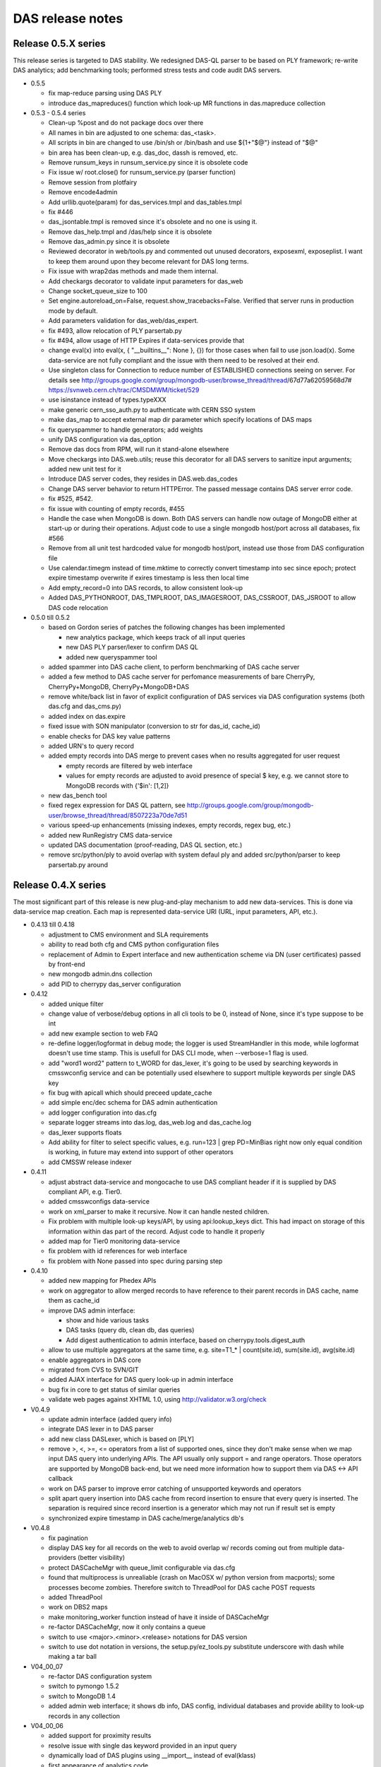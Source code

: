 DAS release notes
=================

Release 0.5.X series
--------------------
This release series is targeted to DAS stability. We redesigned DAS-QL
parser to be based on PLY framework; re-write DAS analytics; add benchmarking tools;
performed stress tests and code audit DAS servers.

- 0.5.5

  - fix map-reduce parsing using DAS PLY
  - introduce das_mapreduces() function which look-up MR functions in das.mapreduce
    collection

- 0.5.3 - 0.5.4 series

  - Clean-up %post and do not package docs over there
  - All names in bin are adjusted to one schema: das_<task>.
  - All scripts in bin are changed to use /bin/sh or 
    /bin/bash and use ${1+"$@"} instead of "$@"
  - bin area has been clean-up, e.g. das_doc, dassh is removed, etc.
  - Remove runsum_keys in runsum_service.py since it is obsolete code
  - Fix issue w/ root.close() for runsum_service.py (parser function)
  - Remove session from plotfairy
  - Remove encode4admin
  - Add urllib.quote(param) for das_services.tmpl and das_tables.tmpl
  - fix #446
  - das_jsontable.tmpl is removed since it's obsolete and no one is using it.
  - Remove das_help.tmpl and /das/help since it is obsolete
  - Remove das_admin.py since it is obsolete
  - Reviewed decorator in web/tools.py and commented out unused decorators, 
    exposexml, exposeplist. I want to keep them around upon they become relevant for DAS long terms.
  - Fix issue with wrap2das methods and made them internal.
  - Add checkargs decorator to validate input parameters for das_web
  - Change socket_queue_size to 100
  - Set engine.autoreload_on=False, request.show_tracebacks=False.
    Verified that server runs in production mode by default.
  - Add parameters validation for das_web/das_expert.
  - fix #493, allow relocation of PLY parsertab.py
  - fix #494, allow usage of HTTP Expires if data-services provide that
  - change eval(x) into eval(x, { "__builtins__": None }, {}) for those cases
    when fail to use json.load(x). Some data-service are not fully compliant
    and the issue with them need to be resolved at their end.
  - Use singleton class for Connection to reduce number of ESTABLISHED connections
    seeing on server. For details see 
    http://groups.google.com/group/mongodb-user/browse_thread/thread/67d77a62059568d7#
    https://svnweb.cern.ch/trac/CMSDMWM/ticket/529
  - use isinstance instead of types.typeXXX
  - make generic cern_sso_auth.py to authenticate with CERN SSO system
  - make das_map to accept external map dir parameter which specify locations
    of DAS maps
  - fix queryspammer to handle generators; add weights
  - unify DAS configuration via das_option
  - Remove das docs from RPM, will run it stand-alone elsewhere
  - Move checkargs into DAS.web.utils; reuse this decorator for all DAS servers
    to sanitize input arguments; added new unit test for it
  - Introduce DAS server codes, they resides in DAS.web.das_codes
  - Change DAS server behavior to return HTTPError. The passed message contains
    DAS server error code.
  - fix #525, #542.
  - fix issue with counting of empty records, #455
  - Handle the case when MongoDB is down. Both DAS servers can
    handle now outage of MongoDB either at start-up or during their
    operations. Adjust code to use a single mongodb host/port across all
    databases, fix #566
  - Remove from all unit test hardcoded value for mongodb host/port,
    instead use those from DAS configuration file
  - Use calendar.timegm instead of time.mktime to correctly convert 
    timestamp into sec since epoch; protect expire timestamp overwrite 
    if exires timestamp is less then local time
  - Add empty_record=0 into DAS records, to allow consistent look-up
  - Added DAS_PYTHONROOT, DAS_TMPLROOT, DAS_IMAGESROOT, DAS_CSSROOT, DAS_JSROOT
    to allow DAS code relocation

- 0.5.0 till 0.5.2

  - based on Gordon series of patches the following changes has been
    implemented

    - new analytics package, which keeps track of all input queries
    - new DAS PLY parser/lexer to confirm DAS QL
    - added new queryspammer tool

  - added spammer into DAS cache client, to perform benchmarking of
    DAS cache server
  - added a few method to DAS cache server for perfomance measurements
    of bare CherryPy, CherryPy+MongoDB, CherryPy+MongoDB+DAS
  - remove white/back list in favor of explicit configuration of
    DAS services via DAS configuration systems (both das.cfg and das_cms.py)
  - added index on das.expire
  - fixed issue with SON manipulator (conversion to str for das_id, cache_id)
  - enable checks for DAS key value patterns
  - added URN's to query record
  - added empty records into DAS merge to prevent cases when no results
    aggregated for user request

    - empty records are filtered by web interface
    - values for empty records are adjusted to avoid presence of special $ key,
      e.g. we cannot store to MongoDB records with {'$in': [1,2]}

  - new das_bench tool
  - fixed regex expression for DAS QL pattern, see 
    http://groups.google.com/group/mongodb-user/browse_thread/thread/8507223a70de7d51
  - various speed-up enhancements (missing indexes, empty records, regex bug, etc.)
  - added new RunRegistry CMS data-service
  - updated DAS documentation (proof-reading, DAS QL section, etc.)
  - remove src/python/ply to avoid overlap with system defaul ply and added
    src/python/parser to keep parsertab.py around

Release 0.4.X series
--------------------
The most significant part of this release is new plug-and-play mechanism
to add new data-services. This is done via data-service map creation. Each
map is represented data-service URI (URL, input parameters, API, etc.).

- 0.4.13 till 0.4.18

  - adjustment to CMS environment and SLA requirements
  - ability to read both cfg and CMS python configuration files
  - replacement of Admin to Expert interface and new authentication scheme
    via DN (user certificates) passed by front-end
  - new mongodb admin.dns collection
  - add PID to cherrypy das_server configuration

- 0.4.12

  - added unique filter
  - change value of verbose/debug options in all cli tools to be 0, instead
    of None, since it's type suppose to be int
  - add new example section to web FAQ
  - re-define logger/logformat in debug mode; the logger is used
    StreamHandler in this mode, while logformat doesn't use time stamp.
    This is usefull for DAS CLI mode, when --verbose=1 flag is used.
  - add "word1 word2" pattern to t_WORD for das_lexer, it's going to
    be used by searching keywords in cmsswconfig service and can be
    potentially used elsewhere to support multiple keywords per
    single DAS key
  - fix bug with apicall which should preceed update_cache
  - add simple enc/dec schema for DAS admin authentication
  - add logger configuration into das.cfg
  - separate logger streams into das.log, das_web.log and das_cache.log
  - das_lexer supports floats
  - Add ability for filter to select specific values, e.g.
    run=123 | grep PD=MinBias
    right now only equal condition is working, in future may
    extend into support of other operators
  - add CMSSW release indexer

- 0.4.11

  - adjust abstract data-service and mongocache to use DAS compliant
    header if it is supplied by DAS compliant API, e.g. Tier0.
  - added cmsswconfigs data-service
  - work on xml_parser to make it recursive. Now it can handle nested
    children.
  - Fix problem with multiple look-up keys/API, by using api:lookup_keys
    dict. This had impact on storage of this information within das part
    of the record. Adjust code to handle it properly
  - added map for Tier0 monitoring data-service
  - fix problem with id references for web interface
  - fix problem with None passed into spec during parsing step

- 0.4.10

  - added new mapping for Phedex APIs
  - work on aggregator to allow merged records to have reference to
    their parent records in DAS cache, name them as cache_id
  - improve DAS admin interface:

    - show and hide various tasks
    - DAS tasks (query db, clean db, das queries)
    - Add digest authentication to admin interface, based on
      cherrypy.tools.digest_auth

  - allow to use multiple aggregators at the same time, e.g.
    site=T1_* | count(site.id), sum(site.id), avg(site.id)
  - enable aggregators in DAS core
  - migrated from CVS to SVN/GIT
  - added AJAX interface for DAS query look-up in admin interface
  - bug fix in core to get status of similar queries
  - validate web pages against XHTML 1.0, using http://validator.w3.org/check

- V0.4.9

  - update admin interface (added query info)
  - integrate DAS lexer in to DAS parser
  - add new class DASLexer, which is based on [PLY]
  - remove >, <, >=, <= operators from a list of supported ones, since
    they don't make sense when we map input DAS query into underlying
    APIs. The API usually only support = and range operators. Those
    operators are supported by MongoDB back-end, but we need more
    information how to support them via DAS <-> API callback
  - work on DAS parser to improve error catching of unsupported
    keywords and operators
  - split apart query insertion into DAS cache from record insertion to
    ensure that every query is inserted. The separation is required since
    record insertion is a generator which may not run if result set is
    empty
  - synchronized expire timestamp in DAS cache/merge/analytics db's

- V0.4.8

  - fix pagination
  - display DAS key for all records on the web to avoid overlap w/
    records coming out from multiple data-providers (better visibility)
  - protect DASCacheMgr with queue_limit configurable via das.cfg
  - found that multiprocess is unrealiable (crash on MacOSX w/ python
    version from macports); some processes become zombies. Therefore
    switch to ThreadPool for DAS cache POST requests
  - added ThreadPool
  - work on DBS2 maps
  - make monitoring_worker function instead of have it inside of
    DASCacheMgr
  - re-factor DASCacheMgr, now it only contains a queue
  - switch to use <major>.<minor>.<release> notations for DAS version
  - switch to use dot notation in versions, the setup.py/ez_tools.py
    substitute underscore with dash while making a tar ball

- V04_00_07

  - re-factor DAS configuration system
  - switch to pymongo 1.5.2
  - switch to MongoDB 1.4
  - added admin web interface; it shows db info, DAS config, individual
    databases and provide ability to look-up records in any collection

- V04_00_06

  - added support for proximity results
  - resolve issue with single das keyword provided in an input query
  - dynamically load of DAS plugins using __import__ instead of eval(klass)
  - first appearance of analytics code
  - fix issue with data object look-up
  - switch to new DAS QL parser

- V04_00_05

  - re-wrote DAS QL parser
  - move to stand-alone web server (remove WebTools dependency)
  - adjust web UI

- V04_00_04

  - choose to use flat-namespace for DAS QL keys in DAS queries
  - added aggregator functions, such as sum/count, etc. as coroutines
  - added "grep" filer for DAS QL
  - extended dotdict class with _set/_get methods
  - re-wrote C-extension for dict_helper
  - added wild_card parameter into maps to handle data-service with
    specific wild_card characters, e.g. \*, %, etc.
  - added ability to handle data-service HTTPErrors. The error records
    are recorded into both DAS cache and DAS merge collection. They will
    be propagated to DAS web server where admin view can be created to
    view them

- V04_00_02, V04_00_03

  - bug fix releases

- V04_00_01

  - minor tweaks to make CMS rpms
  - modifications for init scripts to be able to run in
    stand-alone mode

- V04_00_00
  - incorporate all necessary changes for plug-and-play
  - modifications for stand-alone mode

Release V03 series
------------------

Major change in this release was a separation of DAS cache into 
independent cache and merge DB collection. The das.cache collection
stores *raw* API results, while das.merge keeps only merged records.

- V03_00_04

  - minor changes to documentation structure

- V03_00_03

  - added DAS doc server
  - added sphinx support as primary DAS documentation system

- V03_00_02

  - work on DAS cli tools

- V03_00_01

  - bug fixes

- V03_00_00

  - separate DAS cache into das.cache and das.merge collections


Release V02 series
------------------

This release series is based on MongoDB. After a long evaluation of
different technologies, we made a choice in favor of MongoDB.

- added support for map/reduce
- switch to pipes syntax in QL for aggregation function support
- switch DAS QL to free keyword based syntax

Release V01 series
------------------

Evalutaion series. During this release cycle we played with
the following technologies:

- Memcached
- CouchDB
- custom file-based cache

At that time DAS QL was based on DBS-QL syntax.
During this release series we added DAS cache/web servers;
made CLI interface.

